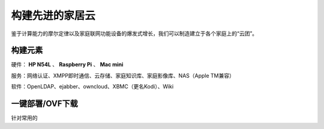 =================
构建先进的家居云
=================

鉴于计算能力的摩尔定律以及家庭联网功能设备的爆发式增长，我们可以制造建立于各个家庭上的“云团”。

构建元素
--------

硬件： **HP N54L** 、 **Raspberry Pi** 、 **Mac mini**

服务：网络认证、XMPP即时通信、云存储、家庭知识库、家庭影像库、NAS（Apple TM兼容）

软件：OpenLDAP、ejabber、owncloud、XBMC（更名Kodi）、Wiki

一键部署/OVF下载
----------------

针对常用的
